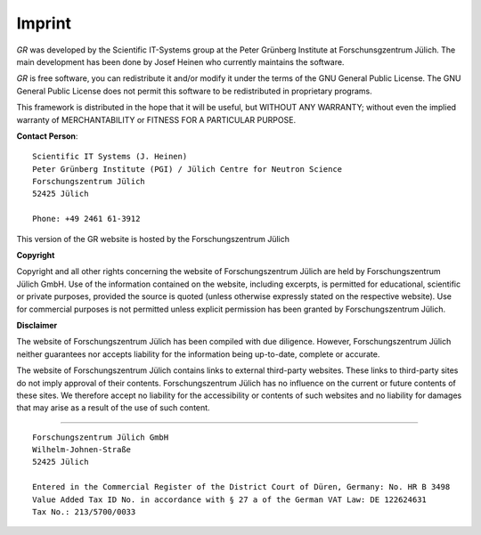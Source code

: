 Imprint
-------

*GR* was developed by the Scientific IT-Systems group at the Peter Grünberg
Institute at Forschunsgzentrum Jülich. The main development has been done
by Josef Heinen who currently maintains the software.

*GR* is free software, you can redistribute it and/or modify it under
the terms of the GNU General Public License. The GNU General Public License
does not permit this software to be redistributed in proprietary programs.

This framework is distributed in the hope that it will be useful, but
WITHOUT ANY WARRANTY; without even the implied warranty of
MERCHANTABILITY or FITNESS FOR A PARTICULAR PURPOSE.

**Contact Person**::

    Scientific IT Systems (J. Heinen)
    Peter Grünberg Institute (PGI) / Jülich Centre for Neutron Science
    Forschungszentrum Jülich
    52425 Jülich

    Phone: +49 2461 61-3912 

This version of the GR website is hosted by the Forschungszentrum Jülich


**Copyright**

Copyright and all other rights concerning the website of Forschungszentrum
Jülich are held by Forschungszentrum Jülich GmbH. Use of the information
contained on the website, including excerpts, is permitted for educational,
scientific or private purposes, provided the source is quoted (unless otherwise
expressly stated on the respective website). Use for commercial purposes is not
permitted unless explicit permission has been granted by Forschungszentrum
Jülich.

**Disclaimer**

The website of Forschungszentrum Jülich has been compiled with due diligence.
However, Forschungszentrum Jülich neither guarantees nor accepts liability for
the information being up-to-date, complete or accurate.

The website of Forschungszentrum Jülich contains links to external third-party
websites. These links to third-party sites do not imply approval of their
contents. Forschungszentrum Jülich has no influence on the current or future
contents of these sites. We therefore accept no liability for the accessibility
or contents of such websites and no liability for damages that may arise as a
result of the use of such content.

-----------------------------

::

    Forschungszentrum Jülich GmbH
    Wilhelm-Johnen-Straße
    52425 Jülich

    Entered in the Commercial Register of the District Court of Düren, Germany: No. HR B 3498
    Value Added Tax ID No. in accordance with § 27 a of the German VAT Law: DE 122624631
    Tax No.: 213/5700/0033

